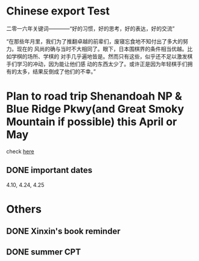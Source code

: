 #+OPTIONS: toc:nil num:nil
#+LATEX_CMD: xelatex
#+LaTeX_HEADER: \usepackage{xeCJK}
#+LATEX_HEADER: \setmainfont{SimSun}


* Chinese export Test
二零一六年关键词————“好的习惯，好的思考，好的表达，好的交流”

“在那些年月里，我们为了推翻卓越的前辈们，废寝忘食地不知付出了多大的努力。现在的
风尚的确与当时不大相同了。眼下，日本围棋界的条件相当优越。比如学棋的场所、学棋的
对手几乎遍地皆是。然而只有这些，似乎还不足以激发棋手们学习的冲动，因为能让他们感
动的东西太少了。或许正是因为年轻棋手们拥有的太多，结果反倒成了他们的不幸。”


* Plan to road trip Shenandoah NP & Blue Ridge Pkwy(and Great Smoky Mountain if possible) this April or May
[[./fireflies-great-smoky-mountains.jpg]]

check [[http://www.heysmokies.com/synchronous-fireflies-in-great-smoky-mountains-june-2016/][here]]

** DONE important dates
CLOSED: [2016-04-23 Sat 00:26] SCHEDULED: <2016-04-10 Sun>
4.10, 4.24, 4.25

* Others

** DONE Xinxin's book reminder
CLOSED: [2016-04-26 Tue 20:00] SCHEDULED: <2016-04-25 Mon>

** DONE summer CPT 
CLOSED: [2016-04-26 Tue 20:00] SCHEDULED: <2016-04-25 Mon>

